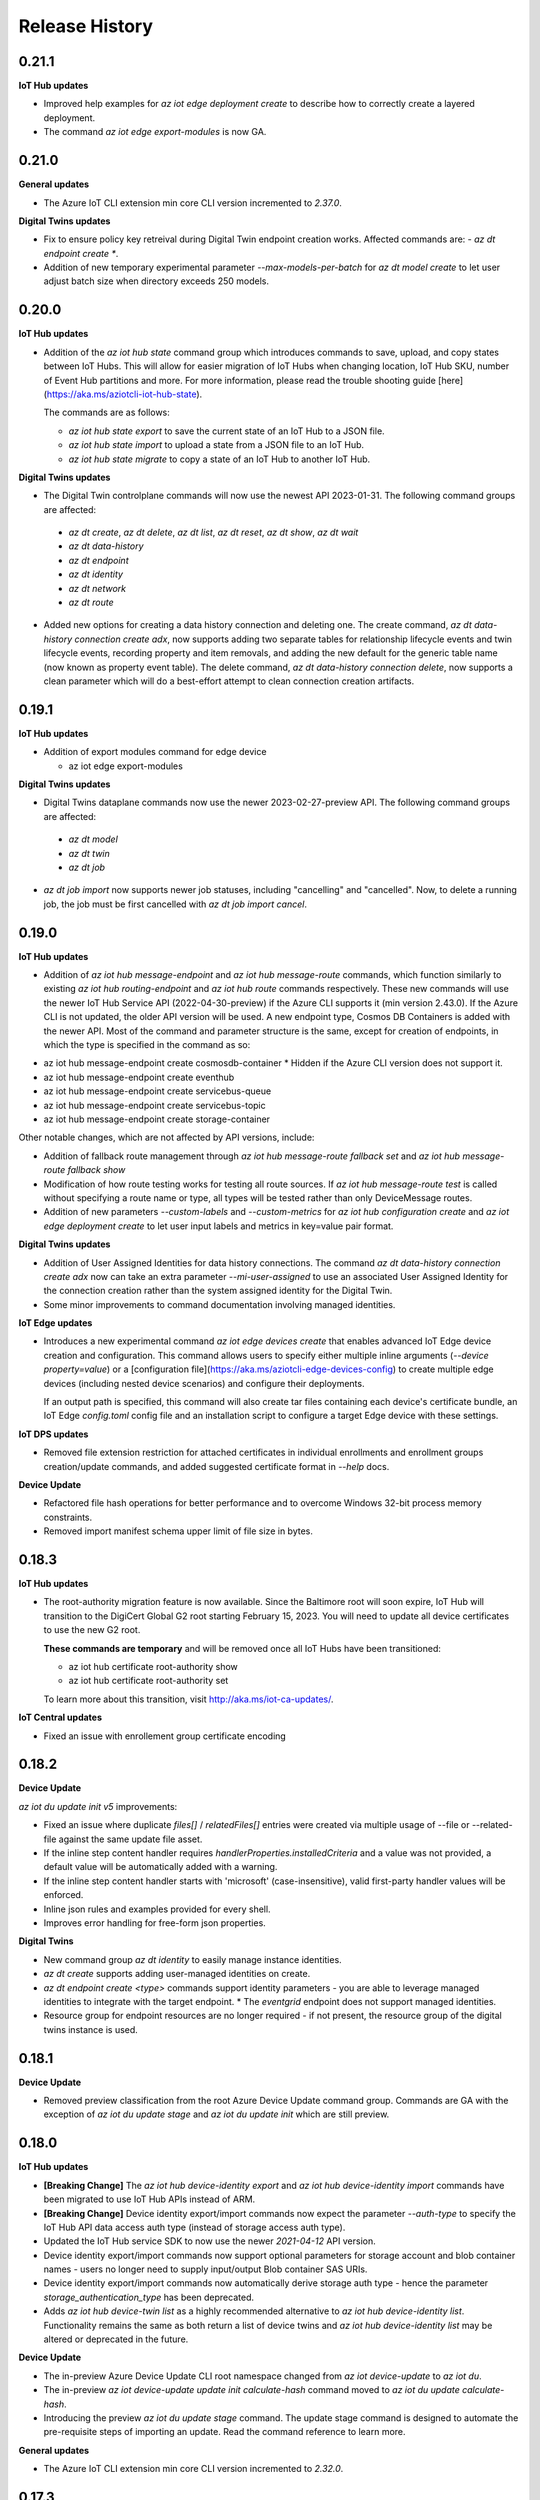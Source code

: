 .. :changelog:

Release History
===============


0.21.1
+++++++++++++++

**IoT Hub updates**

* Improved help examples for `az iot edge deployment create` to describe how to correctly create a layered deployment.

* The command `az iot edge export-modules` is now GA.


0.21.0
+++++++++++++++

**General updates**

* The Azure IoT CLI extension min core CLI version incremented to `2.37.0`.

**Digital Twins updates**

* Fix to ensure policy key retreival during Digital Twin endpoint creation works. Affected commands are:  - `az dt endpoint create *`.

* Addition of new temporary experimental parameter `--max-models-per-batch` for `az dt model create` to let user adjust batch size when directory exceeds
  250 models.


0.20.0
+++++++++++++++

**IoT Hub updates**

* Addition of the `az iot hub state` command group which introduces commands to save, upload, and copy states between IoT Hubs. This will
  allow for easier migration of IoT Hubs when changing location, IoT Hub SKU, number of Event Hub partitions and more.
  For more information, please read the trouble shooting guide [here](https://aka.ms/aziotcli-iot-hub-state).

  The commands are as follows:

  - `az iot hub state export` to save the current state of an IoT Hub to a JSON file.
  - `az iot hub state import` to upload a state from a JSON file to an IoT Hub.
  - `az iot hub state migrate` to copy a state of an IoT Hub to another IoT Hub.

**Digital Twins updates**

* The Digital Twin controlplane commands will now use the newest API 2023-01-31. The following command groups are affected:
 - `az dt create`, `az dt delete`, `az dt list`, `az dt reset`, `az dt show`, `az dt wait`
 - `az dt data-history`
 - `az dt endpoint`
 - `az dt identity`
 - `az dt network`
 - `az dt route`

* Added new options for creating a data history connection and deleting one. The create command, `az dt data-history connection create adx`,
  now supports adding two separate tables for relationship lifecycle events and twin lifecycle events, recording property and item removals,
  and adding the new default for the generic table name (now known as property event table). The delete command,
  `az dt data-history connection delete`, now supports a clean parameter which will do a best-effort attempt to clean connection creation artifacts.


0.19.1
+++++++++++++++

**IoT Hub updates**

* Addition of export modules command for edge device

  - az iot edge export-modules

**Digital Twins updates**

* Digital Twins dataplane commands now use the newer 2023-02-27-preview API. The following command groups are affected:
 - `az dt model`
 - `az dt twin`
 - `az dt job`

* `az dt job import` now supports newer job statuses, including "cancelling" and "cancelled". Now, to delete a running job, the job must be first cancelled with `az dt job import cancel`.


0.19.0
+++++++++++++++

**IoT Hub updates**

* Addition of `az iot hub message-endpoint` and `az iot hub message-route` commands, which function similarly to
  existing `az iot hub routing-endpoint` and  `az iot hub route` commands respectively. These new commands will
  use the newer IoT Hub Service API (2022-04-30-preview) if the Azure CLI supports it (min version 2.43.0). If the
  Azure CLI is not updated, the older API version will be used. A new endpoint type, Cosmos DB Containers is added
  with the newer API. Most of the command and parameter structure is the same, except for creation of endpoints,
  in which the type is specified in the command as so:

- az iot hub message-endpoint create cosmosdb-container
  * Hidden if the Azure CLI version does not support it.
- az iot hub message-endpoint create eventhub
- az iot hub message-endpoint create servicebus-queue
- az iot hub message-endpoint create servicebus-topic
- az iot hub message-endpoint create storage-container

Other notable changes, which are not affected by API versions, include:

* Addition of fallback route management through `az iot hub message-route fallback set` and
  `az iot hub message-route fallback show`

* Modification of how route testing works for testing all route sources. If `az iot hub message-route test` is called
  without specifying a route name or type, all types will be tested rather than only DeviceMessage routes.

* Addition of new parameters `--custom-labels` and `--custom-metrics` for `az iot hub configuration create` and
  `az iot edge deployment create` to let user input labels and metrics in key=value pair format.

**Digital Twins updates**

* Addition of User Assigned Identities for data history connections. The command `az dt data-history connection create adx`
  now can take an extra parameter `--mi-user-assigned` to use an associated User Assigned Identity for the connection
  creation rather than the system assigned identity for the Digital Twin.
* Some minor improvements to command documentation involving managed identities.

**IoT Edge updates**

* Introduces a new experimental command `az iot edge devices create` that enables advanced IoT Edge device creation and configuration.
  This command allows users to specify either multiple inline arguments (`--device property=value`) or a [configuration file](https://aka.ms/aziotcli-edge-devices-config)
  to create multiple edge devices (including nested device scenarios) and configure their deployments.

  If an output path is specified, this command will also create tar files containing each device's certificate bundle, an IoT Edge
  `config.toml` config file and an installation script to configure a target Edge device with these settings.

**IoT DPS updates**

* Removed file extension restriction for attached certificates in individual enrollments and enrollment groups creation/update commands,
  and added suggested certificate format in `--help` docs.

**Device Update**

* Refactored file hash operations for better performance and to overcome Windows 32-bit process memory constraints.
* Removed import manifest schema upper limit of file size in bytes.


0.18.3
+++++++++++++++

**IoT Hub updates**

* The root-authority migration feature is now available. Since the Baltimore root will soon expire, IoT Hub will
  transition to the DigiCert Global G2 root starting February 15, 2023. You will need to update all device certificates
  to use the new G2 root.

  **These commands are temporary** and will be removed once all IoT Hubs have been transitioned:

  - az iot hub certificate root-authority show
  - az iot hub certificate root-authority set

  To learn more about this transition, visit http://aka.ms/iot-ca-updates/.

**IoT Central updates**

* Fixed an issue with enrollement group certificate encoding



0.18.2
+++++++++++++++

**Device Update**

`az iot du update init v5` improvements:

* Fixed an issue where duplicate `files[]` / `relatedFiles[]` entries were created via multiple usage of --file or
  --related-file against the same update file asset.
* If the inline step content handler requires `handlerProperties.installedCriteria` and a value was not provided,
  a default value will be automatically added with a warning.
* If the inline step content handler starts with 'microsoft' (case-insensitive), valid first-party handler values
  will be enforced.
* Inline json rules and examples provided for every shell.
* Improves error handling for free-form json properties.

**Digital Twins**

* New command group `az dt identity` to easily manage instance identities.
* `az dt create` supports adding user-managed identities on create.
* `az dt endpoint create <type>` commands support identity parameters - you are able to leverage managed identities
  to integrate with the target endpoint.
  * The `eventgrid` endpoint does not support managed identities.
* Resource group for endpoint resources are no longer required - if not present, the resource group of the
  digital twins instance is used.


0.18.1
+++++++++++++++

**Device Update**

* Removed preview classification from the root Azure Device Update command group.
  Commands are GA with the exception of `az iot du update stage` and `az iot du update init` which are still preview.


0.18.0
+++++++++++++++

**IoT Hub updates**

* **[Breaking Change]** The `az iot hub device-identity export` and `az iot hub device-identity import` commands have been migrated to use IoT Hub APIs instead of ARM.
* **[Breaking Change]** Device identity export/import commands now expect the parameter `--auth-type` to specify the IoT Hub API data access auth type (instead of storage access auth type).
* Updated the IoT Hub service SDK to now use the newer `2021-04-12` API version.
* Device identity export/import commands now support optional parameters for storage account and blob container names - users no longer need to supply input/output Blob container SAS URIs.
* Device identity export/import commands now automatically derive storage auth type - hence the parameter `storage_authentication_type` has been deprecated.
* Adds `az iot hub device-twin list` as a highly recommended alternative to `az iot hub device-identity list`.
  Functionality remains the same as both return a list of device twins and `az iot hub device-identity list` may be altered or deprecated in the future.

**Device Update**

* The in-preview Azure Device Update CLI root namespace changed from `az iot device-update` to `az iot du`.
* The in-preview `az iot device-update update init calculate-hash` command moved to `az iot du update calculate-hash`.
* Introducing the preview `az iot du update stage` command. The update stage command is designed to automate
  the pre-requisite steps of importing an update. Read the command reference to learn more.

**General updates**

* The Azure IoT CLI extension min core CLI version incremented to `2.32.0`.


0.17.3
+++++++++++++++

**Device Update**

* Adds `az iot device-update update init calculate-hash`, a utility command used to calculate the base64 hash representation of one or more files.
* The `update init v5` command will by default validate the generated import manifest using the official json schema definition. Client-side validation can be skipped by using `--no-validation`.
* The `update init v5` command support level has changed from `experimental` to `preview`.

**IoT Central updates**

* `--api-version` parameter will be deprecated and ignored. The IoT Central API will alway call latest GA version or latest preview version (if any API only exists in preview).

* Add support for enrollment groups CRUD.

  - az iot central enrollment-group

    - az iot central enrollment-group list
    - az iot central enrollment-group show
    - az iot central enrollment-group create
    - az iot central enrollment-group delete
    - az iot central enrollment-group update
    - az iot central enrollment-group verify-certificate
    - az iot central enrollment-group generate-verification-code

* Add support for scheduled jobs CRUD.

  - az iot central scheduled-job

    - az iot central scheduled-job list
    - az iot central scheduled-job show
    - az iot central scheduled-job create
    - az iot central scheduled-job delete
    - az iot central scheduled-job update
    - az iot central scheduled-job list-runs


0.17.2
+++++++++++++++

**General Updates**

* Hotfix for ensuring the global subscription parameter (`--subscription`) passes through sub-commands. Affected commands include:

  - az dt create
  - az dt job import
  - az iot device-update account create


0.17.1
+++++++++++++++

**Device Update**

* The Device Update control plane (or infrastructure related) command groups `az iot device-update account` and
  `az iot device-update instance` now use the GA API version of 2022-10-01.
* The Device Update data plane command groups `az iot device-update device` and
  `az iot device-update update` now use the GA API version of 2022-10-01.
* The command `az iot device-update device class list` adds support for `--filter` when no `--group-id` is provided.
* The parameters `--account`, `--instance`, and `--resource-group` support setting default overridable values via config.
  Use `az config set` i.e. `az config set defaults.adu_account=<name>` or `az configure` i.e. `az configure --defaults adu_account=<name>`.
* Introducing the experimental command `az iot device-update update init v5` for initializing (or generating) an import manifest
  with the desired state.
* Improved built-in documentation.


0.17.0
+++++++++++++++

**Device Update**

* The Device Update command group supports all data plane functionality via **in-preview** `update` and `device`
  sub-command groups. The data plane API version used is 2022-07-01-preview.

**IoT Hub updates**

* Updated the `az iot hub monitor-events` command to support an optional `--message-count` argument.
  The message-count defines the maximum number of messages received from the hub before the monitor automatically stops.
  If not provided the monitor keeps running until the user force-kills the monitor.


0.16.1
+++++++++++++++

* Fix issue preventing reference docgen.


0.16.0
+++++++++++++++

**Device Update**

* The **in preview** `az iot device-update` command group is now always available.
  No environment variable is needed for activation.

  - The Device Update command group supports all `account` and `instance` related functionality against
    control plane API version 2022-04-01-preview.

**Digital Twin updates**

* Updated `az dt model create` command to process input ontologies larger than 250 models in a single command run.
  Size of input ontology is only constrained by the maximum number of models(default 10000) a DT instance can store.

**IoT Central updates**

* Add support for device groups CRUD.

  - az iot central device-group

    - az iot central device-group list
    - az iot central device-group show
    - az iot central device-group create
    - az iot central device-group delete
    - az iot central device-group update

* Add support for device attestation CRUD.

  - az iot central device attestation

    - az iot central device attestation show
    - az iot central device attestation create
    - az iot central device attestation delete
    - az iot central device attestation update

* Add support for device/module properties/telemetry/command.

  - az iot central device list-components
  - az iot central device list-modules
  - az iot central device telemetry

    - az iot central device telemetry show

  - az iot central device twin

    - az iot central device twin show
    - az iot central device twin update
    - az iot central device twin replace

* Add support for 2022-05-31 GA version.

  - az iot central api-token
  - az iot central device-template
  - az iot central device-group
  - az iot central device
  - az iot central file-upload-config
  - az iot central organization
  - az iot central role
  - az iot central user

**IoT device updates**

* `az iot device simulate` and `az iot device send-d2c-message` support a `--model-id` argument.
  The model Id is used by a device to advertise the digital twin interface it implements.


0.15.0
+++++++++++++++

**General updates**

* Dropped support for Python 3.6. The IoT extension is constrained to Python 3.7 or greater.
  If for whatever reason you cannot upgrade from 3.6 you are able to use older extension versions.

**Device Update**

* Introducing the **in preview** Azure Device Update for IoT Hub root command group `az iot device-update`.
  To learn more about the service visit https://docs.microsoft.com/en-us/azure/iot-hub-device-update/.

  - This command group is behind a feature flag environment variable. Set `IOT_CLI_ADU_ENABLED` to any value
    to activate the command group.
  - The Device Update command group supports all `account` and `instance` related functionality against
    control plane API version 2022-04-01-preview.

**IoT device updates**

* Added device registration commands, `az iot device registration create` to register a device to an individual
  enrollment or an enrollment group. Currently, devices with symmetric key and x509 certificate authentication
  are supported. Once registered, the device will show up in the linked IoT Hub and can be interacted with or
  simulated using other `az iot device` commands.

* Added support for simulating device identities that use x509 thumbprint or CA authentication, impacting the
  following commands:
    - `az iot device simulate`
    - `az iot device send-d2c-message`

**Digital Twin updates**

* Added `az dt job import` command group, which will allow users to create and manage jobs for bulk importing
  models, twins and relationships to a Digital Twins instance. The bulk import data must be stored as a blob in
  a user owned storage account and container.

* Data History commands, under the `az dt data-history` command group, are now GA.


0.14.1
+++++++++++++++

**IoT Hub updates**

* Updated creation for self-signed certificates to use the Cryptography library instead of the PyOpenSSL library.

**IoT DPS updates**

* Added registration commands for individual enrollment groups:

    - az iot dps enrollment registration show
    - az iot dps enrollment registration delete

**IoT Device Certification**

* Updated service API endpoint to vNext URL.


0.14.0
+++++++++++++++

**General updates**

* The generic CLIErrors raised across the extension have been changed to more specific semantically correct exceptions aligning with CLI core.
* Fix for issue #475 resolving `sys.excepthook` upon terminating monitor-events process in Py 3.9+ environments [IoT Hub, IoT Central].

**Digital Twin updates**

* Added optional `--telemetry-source-time` parameter to `az dt twin telemetry send` to allow users to
  add a custom timestamp to the sent telemetry.

* Updated both controlplane and dataplane SDKs to now use the newer 2021-06-30-preview API version.

* Added `--no-wait` parameter to the following functions:

  - az dt create
  - az dt endpoint create
  - az dt private-endpoint create

* Added `az dt data-history` command group, which will allow users to configure a data history connection
  for a Digital Twins instance using an Event Hub and Azure Data Explorer database. Once configured,
  changes to the Digital Twins instance can be seen in the Azure Data Explorer database.

**IoT Central updates**

* Added commands for Edge devices and modules:
  - az iot central device edge module
    - az iot central device edge module list
    - az iot central device edge module restart
    - az iot central device edge module show

  - az iot central device edge manifest
    - az iot central device edge manifest show

  - az iot central device edge children
    - az iot central device edge children list
    - az iot central device edge children add
    - az iot central device edge children remove

**IoT DPS updates**

* Reorganizing command structure for enrollment-group commands:
  - 'az iot dps compute-device-key' is deprecated use 'az iot dps enrollment-group compute-device-key' instead.
  - 'az iot dps registration' is deprecated use 'az iot dps enrollment-group registration' instead.
  - 'az iot dps registration delete' is deprecated use 'az iot dps enrollment-group registration delete' instead.
  - 'az iot dps registration list' is deprecated use 'az iot dps enrollment-group registration list' instead.
  - 'az iot dps registration show' is deprecated use 'az iot dps enrollment-group registration show' instead.


0.13.0
+++++++++++++++

**IoT Central updates**

* Added missing "update" sub-commands for all commands supporting it:

  - az iot central device update
  - az iot central device-template update
  - az iot central file-upload-config update
  - az iot central organization update
  - az iot central user update

* Added "compact" mode for "az iot central device-template list" command:
  When "-c" flag is passed, only Ids, display names and model types will be shown for the templates in the application.

* Added `az iot central device c2d-message purge` to purge cloud-to-device message queue

**IoT DPS updates**

* Added RBAC support for DPS dataplane commands, similar to the RBAC support for IoT Hub.
  The type of auth used to execute commands can be controlled with the "--auth-type" parameter
  which accepts the values "key" or "login". The value of "key" is set by default.

  * When "--auth-type" has the value of "key", like before the CLI will auto-discover
    a suitable policy when interacting with DPS.
  * When "--auth-type" has the value "login", an access token from the Azure CLI logged in principal
    will be used for the operation.

  * The following commands currently support `--auth-type`:

    * az iot dps enrollment
    * az iot dps enrollment-group
    * az iot dps registration

* Update DPS dataplane SDK to use the newer 2021-10-01 API version. Most command
  functionality has not changed. Updated commands include:

  - `az iot dps enrollment create` and `az iot dps enrollment update` support
    optional device information via `--device-info`


0.12.1
+++++++++++++++

**IoT DPS updates**

* Resolves issue where usage of `--login` with connection string still required `az login`.


0.12.0
+++++++++++++++

**IoT Central updates**

* Fixed iot hub token leak for device twin show

* Adds new preview commands (v1.1-preview)

  - Query (az iot central query)
  - Destination (az iot central export destination)
  - Export (az iot central export)

**General Updates**

* The IoT extension officially supports Python 3.10.

**IoT DPS updates**

* Added `az iot dps connection-string show` to show the DPS connection string with
  similar support as the IoT Hub connection string show.

* DPS support DPS connection string as a resource identifier with the --login or -l
  parameter, similar to IoT Hub Identifier Arguments.

* DPS now supports auto resource and policy discovery. Resource group is no longer a
  required parameter for az iot dps dataplane commands. Auto policy discovery ensures
  that a policy with all the correct permissions is available and is used by the IoT
  extension for all DPS operations.

* `az iot dps compute-device-key` now supports enrollment group identifiers in addition to
  enrollment group symmetric key. Please take a look at the `--help` docs for functionality
  and usage highlights.

* Improvement to help documentation for DPS functions.

**IoT Hub updates**

* `az iot hub device-identity create` supports a device scope argument via `--device-scope` parameter.

0.11.0
+++++++++++++++

**IoT Central updates**

* Adds preview commands (v1.1-preview):

  - Organizations (az iot central organization)
  - File Upload Configuration (az iot central file-upload-config)
  - Jobs (az iot central job)
* Adds x-ms-client-request-id header for each request

**Breaking Changes**

* List commands like `az iot central device list` and others,
  now return list of items instead of a main dict with item ids as keys and items as values.

  Involved commands:
   - az iot central device list
   - az iot central device-template list
   - az iot central api-token list
   - az iot central user list

0.10.17
+++++++++++++++

**IoT Hub updates**

* Fixed an issue in 0.10.16 causing IoT Hub command failure in Windows MSI environment.

0.10.16
+++++++++++++++

**IoT Central updates**

* Adds support for listing devices.
* Adds support for listing device templates.

**IoT Hub updates**

* Device simulation overhaul ("az iot device simulate"). Device simulation is experimental and subject to change.
  Please take a look at the --help docs for functionality and usage highlights.
* Device and module identity creation support usage of custom symmetric keys.

0.10.15
+++++++++++++++

**IoT Central updates**

* Adds support for listing device groups
* Adds support for listing roles and get role by id

0.10.14
+++++++++++++++

**IoT Central updates**

* Adds support to run root/interface level device commands.
* Adds support to get command history for root/interface level device commands.
* The --interface-id parameter for commands "device command run" , "device command history" changed to optional.

**IoT Hub updates**

* Fix for "az iot hub c2d-message receive" - the command will use the "ContentEncoding" header value (which indicates the message body encoding)
  or fallback to utf-8 to decode the received message body.

* Addition for "az iot hub generate-sas-token" - the command will allow offline generation of a SAS Token using a connection string.

* Changes to Edge validation for set-modules and edge deployment creation:

  By default only properties of system modules $edgeAgent and $edgeHub are validated against schemas installed with the IoT extension.
  This can be disabled by using the --no-validation switch.

**Azure Digital Twins updates**

* Addition of the following commands

  * az dt reset - Preview command which deletes all data entities from the target instance (models, twins, twin relationships).


0.10.13
+++++++++++++++

**General updates**

* Min CLI core version raised to 2.17.1


0.10.12
+++++++++++++++

**IoT Central updates**

* Public API GA update

  * Remove preview tag for  api-token, device, device-template, user routes. Default routes use central GA API's.
  * Add support for preview and 1.0 routes.
  * Addition of the optional '--av' argument to specify the version of API for the requested operation.

**IoT Hub updates**

* Removed deprecated edge offline commands and artifacts.
* Removed deprecated device-identity | module-identity show-connection-string commands.

* Most commands against IoT Hub support Azure AD based access. The type of auth
  used to execute commands can be controlled with the "--auth-type" parameter
  which accepts the values "key" or "login". The value of "key" is set by default.

  * When "--auth-type" has the value of "key", like before the CLI will auto-discover
    a suitable policy when interacting with iothub.
  * When "--auth-type" has the value "login", an access token from the Azure CLI logged in principal
    will be used for the operation.

  * The following commands currently remain with key based access only.

    * az iot hub monitor-events
    * az iot device c2d-message receive
    * az iot device c2d-message complete
    * az iot device c2d-message abandon
    * az iot device c2d-message reject
    * az iot device c2d-message purge
    * az iot device send-d2c-message
    * az iot device simulate

For more information about IoT Hub support for AAD visit: https://docs.microsoft.com/en-us/azure/iot-hub/iot-hub-dev-guide-azure-ad-rbac

**Azure Digital Twins updates**

* Addition of the following commands

  * az dt model delete-all - Deletes all models associated with the Digital Twins instance.


0.10.11
+++++++++++++++

**IoT Hub updates**

* Fixed an issue where an explicit json null could not be sent for the following commands:

  * az iot hub invoke-device-method
  * az iot hub invoke-module-method

* When using "az iot hub connection-string show" against all hubs in a group or subscription, the command will now
  show a warning instead of raising an error if a problem occurs obtaining a connection-string from a particular hub.

**Azure Digital Twins updates**

* Addition of the following commands

  * az dt twin delete-all - Deletes all digital twins within a Digital Twins instance.
  * az dt twin relationship delete-all - Deletes all digital twin relationships within a Digital Twins instance

* Fixed an issue in the following update commands where malformed json patch content would not raise an error
  causing the process to call the respective service endpoint with a request payload containing an empty array.

  * az dt twin update
  * az dt twin relationship update
  * az dt twin component update

**IoT Central updates**

* Addition of the following commands

  * az iot central device manual-failover - Execute a manual failover of device across multiple IoT Hubs
  * az iot central device manual-failback - Reverts the previously executed failover command by moving the device back to it's original IoT Hub

For more information about device high availability visit https://github.com/iot-for-all/iot-central-high-availability-clients#readme

0.10.10
+++++++++++++++

**Azure Digital Twins updates**

* Addition of the optional '--etag' argument for the following commands:

  * az dt twin [update | delete]
  * az dt twin relationship [update | delete]

* Addition of the optional '--if-not-match' switch for the following commands:

  * az dt twin create
  * az dt twin relationship create


0.10.9
+++++++++++++++

**Azure IoT Product Certification service updates**

* Fix bug for `az iot product test create` sending a byte string instead of "regular" base64 string.

**Azure Digital Twins updates**

* Addition of Digital Twins Identity support focused around Managed Service Identity (MSI) and Identity based endpoint integration.
* Addition of Digital Twins networking functionality around private-links and private-endpoint connections. See "az dt network".

**IoT Hub updates**

* Improve http debug logging.
* Fix bug related to issue #296. Adds a clause to device-identity update that allows user to update primary-key / secondary-key
  and primary-thumbprint / secondary-thumbprint values (respectively, per auth method) without needing to specify the auth_method in the update command.


0.10.8
+++++++++++++++

**IoT Central updates**

* az iot central device|device-template|api-token|diagnostic help strings updated with improved language.
* update parsing template logic to support  DTDLV2 models.
* remove deprecated commands  1) iot central app device-twin 2) iot central app monitor-events


**IoT Hub updates**

The following commands support an explicit etag parameter. If no etag arg is passed the value "*" is used.

* az iot hub device-identity update
* az iot hub device-identity delete
* az iot hub device-identity renew-key
* az iot hub device-twin update
* az iot hub device-twin delete
* az iot hub module-identity update
* az iot hub module-identity delete
* az iot hub module-twin update
* az iot hub module-twin delete
* az iot hub configuration update
* az iot hub configuration delete
* az iot edge deployment update
* az iot edge deployment update

Re-introduce prior in-preview IoT Hub device digital twin/pnp runtime commands under the "az iot hub digital-twin" root command group.

* az iot hub digital-twin show
* az iot hub digital-twin update
* az iot hub digital-twin invoke-command


0.10.7
+++++++++++++++

**IoT Hub updates**

* Change command name from az iot hub device-identity `regenerate-key` to `renew-key` to better align with az cli core verbs.


0.10.6
+++++++++++++++

**Azure IoT Product Certification service**

* Fix bug for `az iot product test create` not specifying query parameter "GenerateProvisioningConfiguration" appropriately.


**IoT Hub updates**

* SDK refresh. IoT Hub service calls point to api-version 2020-09-30.

* Updated nested edge (edge offline) commands to support parentScopes.

  Set of changes

  * 'az iot hub device-identity get-parent' is deprecated use 'az iot hub device-identity parent show' instead. Deprecated command group is planned to be removed by December 2021
  * 'az iot hub device-identity set-parent' is deprecated use 'az iot hub device-identity parent set' instead. Deprecated command is planned to be removed by December 2021
  * 'az iot hub device-identity add-children' is deprecated use 'az iot hub device-identity children add' instead. Deprecated command group is planned to be removed by December 2021
  * 'az iot hub device-identity remove-children' is deprecated use 'az iot hub device-identity children remove' instead. Deprecated command is planned to be removed by December 2021
  * 'az iot hub device-identity list-children' is deprecated use 'az iot hub device-identity children list' instead. Deprecated command group is planned to be removed by December 2021


0.10.5
+++++++++++++++

**Azure Digital Twins updates**

* Breaking change on the `--tags` parameter for `az dt create`. The prior input format of --tags "a=b;c=d" has been
  changed to  --tags a=b c=d to be more consistent with other Az CLI tag formats.


0.10.4
+++++++++++++++

**General updates**

* IoT extension installation constrained to Python 3.6 or greater.

**Azure Digital Twins updates**

* ADT GA updates and release.

**IoT Edge**

* Validation schema updated with $edgeHub 1.1 route option.
* Introduces `--no-validation` to skip client side schema based validation for edge deployment creation.


0.10.3
+++++++++++++++

**General updates**

* Python 3.5 support will soon be dropped corresponding with the official end of life date.
* Formal python requires constraint added to constrain installs to Py 3.5+.

**IoT Plug-and-Play updates**

* The in preview `az iot pnp` command group has been removed. PnP CLI functionality will be re-imagined at a future point in time.


0.10.2
+++++++++++++++

**IoT Hub updates**

* Adds `az iot hub device-identity regenerate-key`.


0.10.1
+++++++++++++++

**IoT Plug-and-Play updates**

* Regenerated PnP runtime SDK to API version 2020-09-30
* All `az iot pnp` commands still remain under preview and are subject to change or deletion.

**IoT Hub updates**

* All configuration/edge deployment list operations no longer have a default top. By default all configuration entities will be returned.
  Existing --top input should not be affected.


0.10.0
+++++++++++++++

**IoT Hub updates**

* Add convenience arguments for device update.

**IoT DPS updates**

* Added --show-keys argument to `dps enrollment show` and `dps enrollment-group show` to include full attestation information for symmetric key enrollments and enrollment groups
* Regenerated 2019-03-31 DPS Service SDK

**Breaking Changes**

* `az iot dps enrollment show` and `az iot dps enrollment-group show` now return raw service results instead of deserialized models.
  This means that some properties that were previously returned as `null` for these commands will no longer be returned, possibly causing a breaking change.


0.9.9
+++++++++++++++

**IoT DPS updates**

* Introduces 'az iot dps compute-device-key' preview command to generate derived device SAS key

**IoT Central updates**

* Introduces 'az iot central diagnostics' preview command group to perform application and device level diagnostics
* Introduces 'az iot central device compute-device-key' preview command to generate derived device SAS key

* This release involves a re-grouping of IoT Central commands.

  Set of changes for GA commands

  * 'az iot central app device-twin' is deprecated use 'az iot central device twin' instead. Deprecated command group is planned to be removed by December 2020
  * 'az iot central app monitor-events' is deprecated use 'az iot central diagnostics monitor-events' instead. Deprecated command is planned to be removed by December 2020

  Set of changes for preview commands

  * 'az iot central app device registration-summary' moved to 'az iot central diagnostics registration-summary'
  * 'az iot central app monitor-properties' moved to 'az iot central diagnostics monitor-properties'
  * 'az iot central app validate-messages' moved to 'az iot central diagnostics validate-messages'
  * 'az iot central app validate-properties' moved to 'az iot central diagnostics validate-properties'
  * 'az iot central diagnostics monitor-events' added to support deprecation of 'az iot central app monitor-events'
  * 'az iot central app device run-command' moved to 'az iot central device command run'
  * 'az iot central app device show-command-history' moved to 'az iot central device command history'
  * 'az iot central device twin' added to support deprecation of 'az iot central app device-twin' command group

**IoT Hub updates**

Cloud-to-Device message enhancements

* Introduced new `az iot device c2d-message purge` command to purge the message queue for a device.
* Added message ack arguments to `az iot c2d-message receive` to ack the message after it is received:

  * Options are `--complete`, `--abandon`, and `--reject`, and only one can be used per command.
  * `az iot device c2d-message receive` with no ack arguments remains unchanged and will not ack the message.

Edge device creation enhancements

* Enabled x509 certificate authentication types (`x509_thumbprint` and `x509_ca`) for edge device creation with `az iot hub device-identity create --ee`

Bug fixes

* Fixes issue #243 where providing a connection string via --login still required "az login".

**Digital Twins updates**

The following command groups support passing in a DT instance hostname directly.

  * az dt route
  * az dt model
  * az dt twin

* Like before, if an instance name is provided, the user subscription is first queried for the target instance to retrieve the hostname.
* If a hostname is provided, the subscription query is skipped and the provided value is used for subsequent interaction.


0.9.8
+++++++++++++++
General changes

* Starting with v0.9.8 of the IoT extension, the minCliCoreVersion has been bumped to 2.3.1. This sets a comfortable minimum desired experience we want for our users.

Introducing preview commands for the Azure IoT Product Certification service

* A new IoT root command group 'az iot product' has been added

  * Use 'az iot product requirement' to manage product certification requirements
  * Use 'az iot product test' to manage device tests for certification

    * The product test command group encompasses test cases, runs and tasks

IoT Central updates

* Introduces the 'az iot central app user' preview command group for managing application users and service principals
* Introduces the 'az iot central app api-token' preview command group for managing application api tokens
* Removal of deprecated command groups and commands

IoT Hub updates

* All "... show-connection-string" based commands are deprecated in favor of "... connection-string show" canonical Az CLI style.

  * The show connection string command for a target IoT Hub has moved to the IoT extension.
  * 'az iot hub connection-string show' supports a --default-eventhub flag which indicates the operation will construct a connection string for the default eventhub endpoint of the target IoT Hub.
* Export/Import device identity commands support reading blob container SAS URI's via file

Azure Digital Twins updates

* The 'location' argument for 'az dt create' is now optional. If no location is provided, the location of the target resource group is used.


0.9.7
+++++++++++++++
Refreshes commands for the Azure IoT Plug & Play summer refresh

* The existing Plug & Play preview commands across Azure CLI and the IoT extension have been removed and replaced with a completely new commands. If you still need the legacy preview experience, then you can leverage older versions of the CLI and extension.
* The new commands exist entirely in the extension with the following command groups:

  * az iot pnp repo ## For tenant repository configuration
  * az iot pnp model ## For managing repository models and related content
  * az iot pnp role-assignment ## For managing role assignments for model repo assets
  * az iot pnp twin ## For interacting with the digital twin of a Plug & Play device

Introduces new preview Azure IoT Central commands

* az iot central app monitor-properties
* az iot central app validate-properties
* az iot central app device run-command
* az iot central app device show-command-history
* az iot central app device show-credentials

Device Provisioning Service update

* DPS enrollments now support the custom allocation policy resolving issue #200

0.9.6
+++++++++++++++
* Fixes event monitor initialization issue.

0.9.5
+++++++++++++++
* IoT Hub commands now support dynamic privileged policy discovery. `iothubhowner` is no longer relied on. Instead any policy that has `RegistryWrite`, `ServiceConnect` and `DeviceConnect` permissions will be used.
* Monitoring commands (such as for `central` or `hub`) support module Id filter. Also it is more clear that an event comes from a module.
* Improved validation of central telemetry.
* Digital Twin endpoint create commands now support custom subscription options.

0.9.4
+++++++++++++++
Azure Digital Twins Public Preview - CLI release

Introducing 35 new commands in the following command groups:

* az dt
* az dt endpoint
* az dt model
* az dt role-assignment
* az dt route
* az dt twin
* az dt twin relationship
* az dt twin telemety

0.9.3
+++++++++++++++
* IoT Hub device identity import/export commands support usage via managed service identity using the --auth-type argument.

* Adds preview command group "az iot central app device"

  * Adds preview command "az iot central app device create"
  * Adds preview command "az iot central app device show"
  * Adds preview command "az iot central app device list"
  * Adds preview command "az iot central app device delete"
  * Adds preview command "az iot central app device registration-info"
  * Adds preview command "az iot central app device registration-summary"

* Adds preview command group "az iot central app device-template"

  * Adds preview command "az iot central app device-template create"
  * Adds preview command "az iot central app device-template show"
  * Adds preview command "az iot central app device-template list"
  * Adds preview command "az iot central app device-template delete"
  * Adds preview command "az iot central app device-template map"

* Changed how results are displayed in "az iot central app validate-messages"

Known issues

* The following preview commands will retrieve at most 25 results

  * az iot central app device list
  * az iot central app device-template list
  * az iot central app device-template map

0.9.2
+++++++++++++++
* Device and module twin update operations provide explicit patch arguments (--desired, --tags).
* Adds command "az iot central app validate-messages"
* Remove Py 2.7 support and remnants from setup manifest.
* Remove Py 3.4 support and remnants from setup manifest.

0.9.1
+++++++++++++++
* Adds edge configuration argument for creating or updating enrollment[groups]

0.9.0
+++++++++++++++
* Breaking change: Evaluating an edge deployment/hub configuration SYSTEM metric (via show-metric) will return non-manipulated query output.
  This means the result is always a collection of objects.
* Breaking change: (second attempt) Remove long since deprecated parameter `--config-id` from edge deployments.
  Use `--deployment-id` or `-d` instead.
* When creating ADM module configurations, the target condition starting with 'from devices.modules where' is enforced.
* SDK refresh. IoT Hub service calls (except for 'az iot dt' commands) point to api-version 2019-10-01.
* Extension package name has been changed to 'azure-iot'.
* Help text for ADM module configurations has been updated with proper target condition syntax for module criteria.

0.8.9
+++++++++++++++
* Updated uamqp version to ~1.2.
* Simplified out-of-band dependency installation message.
* If uamqp installation fails the error is raised on stderr rather than having to use --debug.
* amqp frame traces are not shown when --debug is passed in to event monitoring.
* Fixed monitor-events not raising an exception if receiver client runs into an error.

0.8.8
+++++++++++++++
* Adds Jobs v2 command set.

0.8.7
+++++++++++++++
* Support IoT Edge layered deployments.
* Support ADM module twin definitions.
* Improved json schema validation error handling for edge deployments.
* Update top maximum for hub config/edge deployment list to 100.
* Breaking Change: Metric evaluation between hub configurations and edge deployments via show-metric work exactly the same.
* Breaking Change: New result format for `az iot device c2d-message receive`. The command now shows all properties.
* Updated IoT Central commands to allow the API for token collection to be overridden.
* `az iot device c2d-message send` supports sending all settable system properties per message.
* Updated uAMQP version range.
* Add user agent for MQTT & AMQP operations.
* Add QoS argument for `send-d2c-message`.

0.8.6
+++++++++++++++
* For IoT Hub commands - improves json handling for arguments that require json.
* Edge deployments support metric definitions at creation time (like device configurations)
* Fixes issue with `az iot hub invoke-device-method` preventing primitive value payloads.
* The `az iot device simulate` command will send default values for content-type and content-encoding. These values can be overridden.

0.8.5
+++++++++++++++
* Re-adds deprecated parameter --config-id to edge related commands. Note: --deployment-id/-d are the proper parameters to use in place of config-id when using edge deployment related commands.

0.8.4
+++++++++++++++
* Device simulate now supports sending arbitrary message properties (like in send-d2c-message).
* The preview dt monitor events command has been simplified. It works the same as vanilla iot hub monitoring but filters dt events and allows filtering by interface.
* Help content improvements.
* Remove long since deprecated parameter `--config-id` from edge deployments.

0.8.3
+++++++++++++++
* Removes long since deprecated command `az iot hub apply-configuration`.
* Resolve issue #100.
* Improve help content for `az iot edge deployment update` to explicitly show what can be updated.
* Fix message annotation used to filter Digital Twin events in `az iot dt monitor-events`.

0.8.2
+++++++++++++++
* Resolve jsonschema dependency issue.

0.8.1
+++++++++++++++
* PnP monitor events commands - Adds an option for filtering devices by twin query.
* PnP monitor events commands - Some existing mandatory parameters are now optional.
* Added support for iot central commands, monitor-events and device-twin show.
* Schema validation applies for creation of IoT Edge deployments or when setting modules per device.

0.8.0
+++++++++++++++
* Added Azure IoT Plug & Play public preview functionality.

0.7.1
+++++++++++++++
* Added support for distribution tracing commands.
* Minor fixes.

0.7.0
+++++++++++++++
* Added support for deviceId wildcards and IoT Hub query language filtering to monitor-events.
* Added support for edge offline commands.
* Upgrade service Sdk to 2018-08-30-preview.
* Added --set-parent and --add-children to device-identity create to support edge offline feature.
* BREAKING CHANGES: The commands "az iot hub show-connection-string", "az iot hub device-identity show-connection-string" and "az iot hub module-identity show-connection-string" will no longer return the output with key "cs".

0.6.1
+++++++++++++++
* Added --output support to monitor-events. Supports either json or yaml, i.e. az iot hub monitor-events --hub-name {} -d {} --output yaml
* Changed monitor-events to output JSON by default
* Added support to parse and display payload as JSON if system property Content-Type is provided and application/json (i.e. send-d2c-message ... --props $.ct=application/json from the CLI) or if monitor-events has a property --content-type/--ct of application/json (i.e. monitor-events --ct application/json).

0.6.0
+++++++++++++++
* Upgrade DPS Sdk to V20180901 (#39)
* Add Reprovision and SymmetricKey attestation to the enrollment
* Support allocation-policy in enrollment
* Add new examples in help docs

0.5.4
+++++++++++++++
* Replaced multi-character short options ('-props', for example) with long option prefixes '--' to satisfy Azure CLI CI linter requirements

0.5.3
+++++++++++++++
* uAMQP out of band install will use range rule >=1.0.1,<1.1 instead of exact version
* Reworked monitor-events keyboardinterrupt handling
* Added initial scenario automation document with example script

0.5.2
+++++++++++++++
* Significant reduction in extension install time
* Significant reduction in chance of deadlock on keyboard interrupt when using monitor-events (uamqp dependency incremented to v1.0.1)
* Monitor-events will throw a runtime exception upon errors.
* Catch empty sys.excepthook errors occasionally raised by underlying cancelled futures
* Test improvements + CLI testsdk path change to azure.cli.core.mock.DummyCli

0.5.1
+++++++++++++++
* New command: iot hub monitor-feedback
* Event monitor now supports connection string based usage (via --login)
* Improvements to amqp functionality
* Increment extension target uamqp version to 0.1.1

0.5.0
+++++++++++++++
* New complete command group: hub configuration (supports IoT device configuration)
* New command: edge set-modules (deprecates apply-configuration)
* New commands: <edge deployment or device configuration> show-metric
* Increment to service API version target
* Increment uAMQP to v0.1.0rc1. Dependency install will use exact version (vs compatible)
* Support Homebrew for out of band uAMQP install
* Help Text content++
* Misc tweaks and improvements

0.4.5
+++++++++++++++
* Introduces C2D message send for Python 3.4+.
* Concurrently support 0.4.0 + 0.5.0 IoT mgmt SDK
* Improved top parameter for list ops
* Generalize uamqp dependency check (for operations that require it)

0.4.4
+++++++++++++++
* First release of monitor-events command. Currently supports Python 3.5+, with increased support in future updates.
* Uses uamqp beta5 build as provider and therefore inherits its compatibility.
* Help text improvements.
* Generate sas token duration param will force int.

0.4.3
+++++++++++++++
* Mode 2 login support for most IoT Hub commands. Provide an IoT Hub connection string via --login/-l for commands that support it.
* Added X509 root CA support for DPS enrollment groups
* Reworked device simulator
* Various fixes and tweaks.

0.4.1
+++++++++++++++
* Device Provisioning Service Individual + Group enrollments support secondary cert for identity attestation.
* Encoding issue fixed for listing edge devices (with hub device-identity list -ee)
* IoT Edge workflow improved. Edge device modules will be immediately returned after applying a single device configuration.
* Major internal optimizations in package structure
* Travis CI integration

0.4.0
+++++++++++++++
* Device Provisioning Service functionality added

0.3.2
+++++++++++++++
* Updated command names/path
* First announced release

0.3.0
+++++++++++++++
* Knack based Extension conversion
* Removed C IoT SDK dependencies (Python wrappers of)
* Added numerous IoT data-plane functionality
* Updated extension metadata
* Moved to internal SAS generate method
* Miscellaneous tweaks and improvements

0.2.4
+++++++++++++++
* Build device connection string internally vs iot command module
* Clean-up

0.2.3
+++++++++++++++
* Significant restructing of CLI, prioritizes pure Python solutions where possible
* Provides IoT Edge capabilities
* Adds following new commands:
* iot query
* iot device show
* iot device list
* iot device create
* iot device update
* iot device delete
* iot device twin show
* iot device twin update
* iot device module show
* iot device module list
* iot device module create
* iot device module update
* iot device module delete
* iot device module twin show
* iot device module twin update
* iot device module twin replace
* iot configuration apply
* iot configuration create
* iot configuration update
* iot configuration delete
* iot configuration show
* iot configuration list
* Bug fixes

0.1.2
+++++++++++++++
* Updated extension metadata with tweaked Az CLI names.
* Device simulate supports receive count of infinity and message count of 0.

0.1.1
+++++++++++++++
* Collection of new commands most of which use IoT SDK as the provider
* Show and update device twin
* Invoke device method
* Device simulation
* Hub message send (Cloud-to-device)
* New device message send (Device-to-cloud) supports http, amqp, mqtt
* Get SAS token
